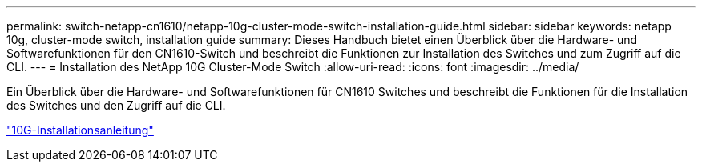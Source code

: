 ---
permalink: switch-netapp-cn1610/netapp-10g-cluster-mode-switch-installation-guide.html 
sidebar: sidebar 
keywords: netapp 10g, cluster-mode switch, installation guide 
summary: Dieses Handbuch bietet einen Überblick über die Hardware- und Softwarefunktionen für den CN1610-Switch und beschreibt die Funktionen zur Installation des Switches und zum Zugriff auf die CLI. 
---
= Installation des NetApp 10G Cluster-Mode Switch
:allow-uri-read: 
:icons: font
:imagesdir: ../media/


[role="lead"]
Ein Überblick über die Hardware- und Softwarefunktionen für CN1610 Switches und beschreibt die Funktionen für die Installation des Switches und den Zugriff auf die CLI.

https://library.netapp.com/ecm/ecm_download_file/ECMP1117824["10G-Installationsanleitung"^]
